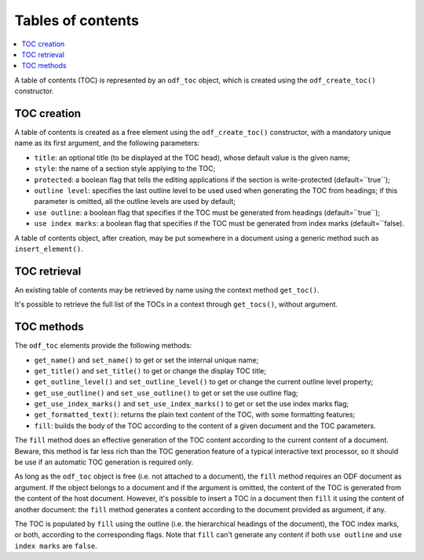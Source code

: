 .. Copyright (c) 2009 Ars Aperta, Itaapy, Pierlis, Talend.

   Authors: Hervé Cauwelier <herve@itaapy.com>
            Jean-Marie Gouarné <jean-marie.gouarne@arsaperta.com>
            Luis Belmar-Letelier <luis@itaapy.com>

   This file is part of Lpod (see: http://lpod-project.org).
   Lpod is free software; you can redistribute it and/or modify it under
   the terms of either:

   a) the GNU General Public License as published by the Free Software
      Foundation, either version 3 of the License, or (at your option)
      any later version.
      Lpod is distributed in the hope that it will be useful,
      but WITHOUT ANY WARRANTY; without even the implied warranty of
      MERCHANTABILITY or FITNESS FOR A PARTICULAR PURPOSE.  See the
      GNU General Public License for more details.
      You should have received a copy of the GNU General Public License
      along with Lpod.  If not, see <http://www.gnu.org/licenses/>.

   b) the Apache License, Version 2.0 (the "License");
      you may not use this file except in compliance with the License.
      You may obtain a copy of the License at
      http://www.apache.org/licenses/LICENSE-2.0


Tables of contents
==================

.. contents::
   :local:

A table of contents (TOC) is represented by an ``odf_toc`` object, which is
created using the ``odf_create_toc()`` constructor.

TOC creation
------------

A table of contents is created as a free element using the ``odf_create_toc()``
constructor, with a mandatory unique name as its first argument, and the
following parameters:

- ``title``: an optional title (to be displayed at the TOC head), whose
  default value is the given name;
- ``style``: the name of a section style applying to the TOC;
- ``protected``: a boolean flag that tells the editing applications if the
  section is write-protected (default=``true``);
- ``outline level``: specifies the last outline level to be used used when
  generating the TOC from headings; if this parameter is omitted, all the
  outline levels are used by default;
- ``use outline``: a boolean flag that specifies if the TOC must be generated
  from headings (default=``true``);
- ``use index marks``: a boolean flag that specifies if the TOC must be
  generated from index marks (default=``false).

A table of contents object, after creation, may be put somewhere in a
document using a generic method such as ``insert_element()``.


TOC retrieval
-------------

An existing table of contents may be retrieved by name using the context
method ``get_toc()``.

It's possible to retrieve the full list of the TOCs in a context through
``get_tocs()``, without argument.


TOC methods
-----------

The ``odf_toc`` elements provide the following methods:

- ``get_name()`` and ``set_name()`` to get or set the internal unique name;
- ``get_title()`` and ``set_title()`` to get or change the display TOC title;
- ``get_outline_level()`` and ``set_outline_level()`` to get or change the
  current outline level property;
- ``get_use_outline()`` and ``set_use_outline()`` to get or set the use outline
  flag;
- ``get_use_index_marks()`` and ``set_use_index_marks()`` to get or set the use
  index marks flag;
- ``get_formatted_text()``: returns the plain text content of the TOC, with some
  formatting features;
- ``fill``: builds the body of the TOC according to the content of a given
  document and the TOC parameters.

The ``fill`` method does an effective generation of the TOC content according to
the current content of a document. Beware, this method is far less rich than the
TOC generation feature of a typical interactive text processor, so it should be
use if an automatic TOC generation is required only.

As long as the ``odf_toc`` object is free (i.e. not attached to a document),
the ``fill`` method requires an ODF document as argument. If the object belongs
to a document and if the argument is omitted, the content of the TOC is
generated from the content of the host document. However, it's possible to
insert a TOC in a document then ``fill`` it using the content of another
document: the ``fill`` method generates a content according to the document
provided as argument, if any.

The TOC is populated by ``fill`` using the outline (i.e. the hierarchical
headings of the document), the TOC index marks, or both, according to the
corresponding flags. Note that ``fill`` can't generate any content if both
``use outline`` and ``use index marks`` are ``false``.

